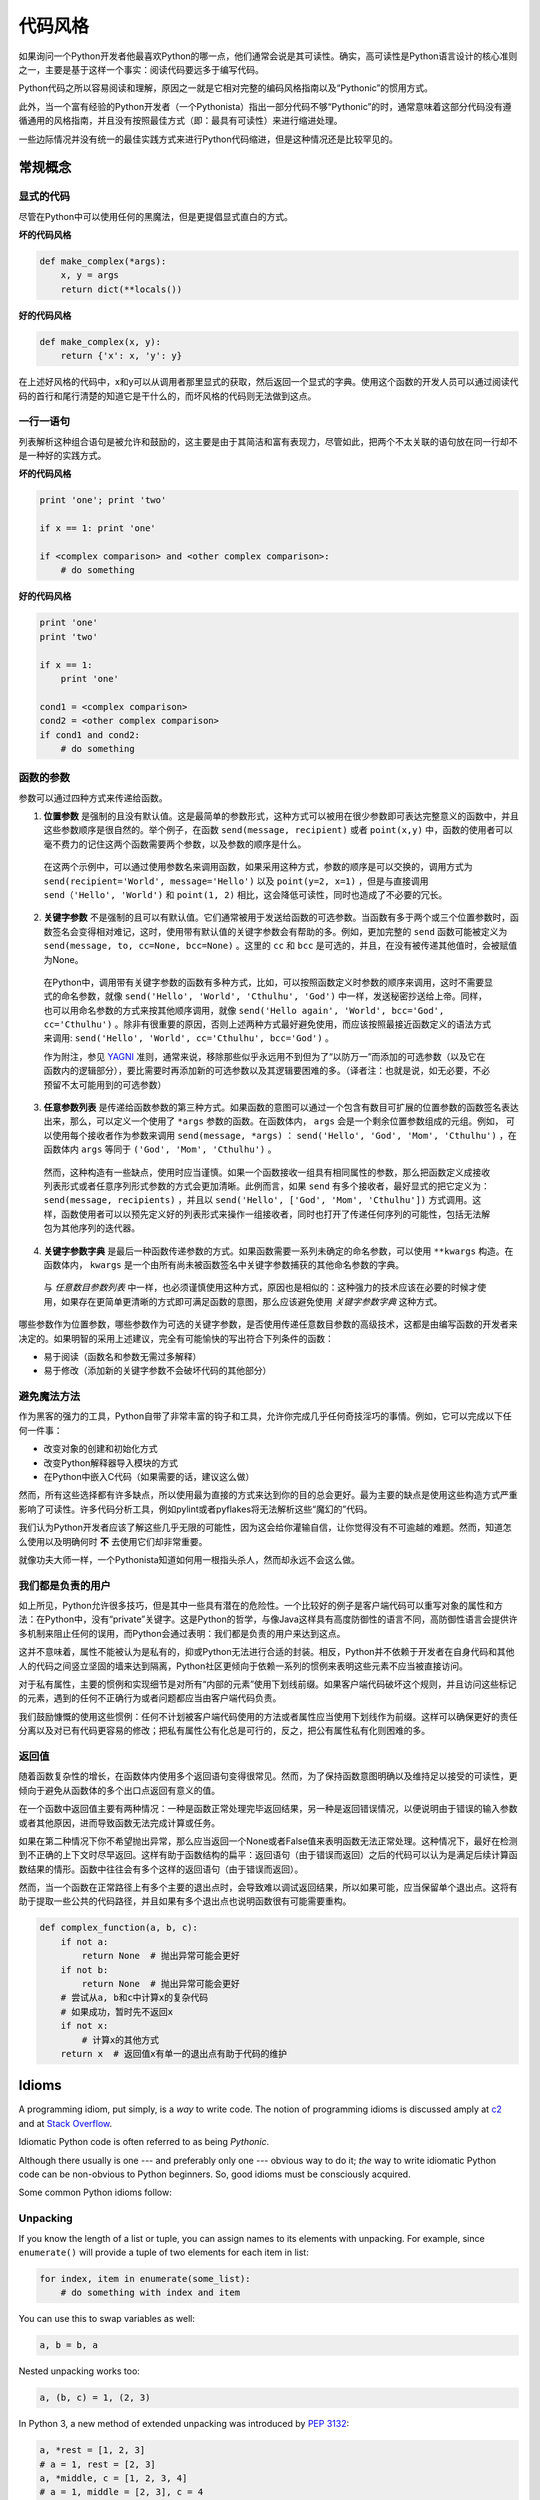.. _代码风格:

代码风格
=========

如果询问一个Python开发者他最喜欢Python的哪一点，他们通常会说是其可读性。确实，高可读性是Python语言设计的核心准则之一，主要是基于这样一个事实：阅读代码要远多于编写代码。

Python代码之所以容易阅读和理解，原因之一就是它相对完整的编码风格指南以及“Pythonic”的惯用方式。

此外，当一个富有经验的Python开发者（一个Pythonista）指出一部分代码不够“Pythonic”的时，通常意味着这部分代码没有遵循通用的风格指南，并且没有按照最佳方式（即：最具有可读性）来进行缩进处理。

一些边际情况并没有统一的最佳实践方式来进行Python代码缩进，但是这种情况还是比较罕见的。

常规概念
---------

显式的代码
~~~~~~~~~~~~~

尽管在Python中可以使用任何的黑魔法，但是更提倡显式直白的方式。

**坏的代码风格**

.. code-block:: python

    def make_complex(*args):
        x, y = args
        return dict(**locals())


**好的代码风格**

.. code-block:: python

    def make_complex(x, y):
        return {'x': x, 'y': y}

在上述好风格的代码中，x和y可以从调用者那里显式的获取，然后返回一个显式的字典。使用这个函数的开发人员可以通过阅读代码的首行和尾行清楚的知道它是干什么的，而坏风格的代码则无法做到这点。

一行一语句
~~~~~~~~~~~

列表解析这种组合语句是被允许和鼓励的，这主要是由于其简洁和富有表现力，尽管如此，把两个不太关联的语句放在同一行却不是一种好的实践方式。

**坏的代码风格**

.. code-block:: python

    print 'one'; print 'two'

    if x == 1: print 'one'

    if <complex comparison> and <other complex comparison>:
        # do something


**好的代码风格**

.. code-block:: python

    print 'one'
    print 'two'

    if x == 1:
        print 'one'

    cond1 = <complex comparison>
    cond2 = <other complex comparison>
    if cond1 and cond2:
        # do something


函数的参数
~~~~~~~~~~~~

参数可以通过四种方式来传递给函数。


1. **位置参数** 是强制的且没有默认值。这是最简单的参数形式，这种方式可以被用在很少参数即可表达完整意义的函数中，并且这些参数顺序是很自然的。举个例子，在函数 ``send(message, recipient)`` 或者 ``point(x,y)`` 中，函数的使用者可以毫不费力的记住这两个函数需要两个参数，以及参数的顺序是什么。

  在这两个示例中，可以通过使用参数名来调用函数，如果采用这种方式，参数的顺序是可以交换的，调用方式为 ``send(recipient='World', message='Hello')`` 以及 ``point(y=2, x=1)`` ，但是与直接调用 ``send（'Hello', 'World')`` 和 ``point(1, 2)`` 相比，这会降低可读性，同时也造成了不必要的冗长。

2. **关键字参数** 不是强制的且可以有默认值。它们通常被用于发送给函数的可选参数。当函数有多于两个或三个位置参数时，函数签名会变得相对难记，这时，使用带有默认值的关键字参数会有帮助的多。例如，更加完整的 ``send`` 函数可能被定义为 ``send(message, to, cc=None, bcc=None)`` 。这里的 ``cc`` 和 ``bcc`` 是可选的，并且，在没有被传递其他值时，会被赋值为None。

  在Python中，调用带有关键字参数的函数有多种方式，比如，可以按照函数定义时参数的顺序来调用，这时不需要显式的命名参数，就像 ``send('Hello', 'World', 'Cthulhu', 'God')`` 中一样，发送秘密抄送给上帝。同样，也可以用命名参数的方式来按其他顺序调用，就像 ``send('Hello again', 'World', bcc='God', cc='Cthulhu')`` 。除非有很重要的原因，否则上述两种方式最好避免使用，而应该按照最接近函数定义的语法方式来调用: ``send('Hello', 'World', cc='Cthulhu', bcc='God')`` 。

  作为附注，参见 `YAGNI <http://en.wikipedia.org/wiki/You_ain't_gonna_need_it>`_ 准则，通常来说，移除那些似乎永远用不到但为了“以防万一”而添加的可选参数（以及它在函数内的逻辑部分），要比需要时再添加新的可选参数以及其逻辑要困难的多。（译者注：也就是说，如无必要，不必预留不太可能用到的可选参数）

3. **任意参数列表** 是传递给函数参数的第三种方式。如果函数的意图可以通过一个包含有数目可扩展的位置参数的函数签名表达出来，那么，可以定义一个使用了 ``*args`` 参数的函数。在函数体内， ``args`` 会是一个剩余位置参数组成的元组。例如， 可以使用每个接收者作为参数来调用 ``send(message, *args)`` ： ``send('Hello', 'God', 'Mom', 'Cthulhu')`` ，在函数体内 ``args`` 等同于 ``('God', 'Mom', 'Cthulhu')`` 。

  然而，这种构造有一些缺点，使用时应当谨慎。如果一个函数接收一组具有相同属性的参数，那么把函数定义成接收列表形式或者任意序列形式参数的方式会更加清晰。此例而言，如果 ``send`` 有多个接收者，最好显式的把它定义为： ``send(message, recipients)`` ，并且以 ``send('Hello', ['God', 'Mom', 'Cthulhu'])`` 方式调用。这样，函数使用者可以以预先定义好的列表形式来操作一组接收者，同时也打开了传递任何序列的可能性，包括无法解包为其他序列的迭代器。

4. **关键字参数字典** 是最后一种函数传递参数的方式。如果函数需要一系列未确定的命名参数，可以使用 ``**kwargs`` 构造。在函数体内， ``kwargs`` 是一个由所有尚未被函数签名中关键字参数捕获的其他命名参数的字典。

  与 *任意数目参数列表* 中一样，也必须谨慎使用这种方式，原因也是相似的：这种强力的技术应该在必要的时候才使用，如果存在更简单更清晰的方式即可满足函数的意图，那么应该避免使用 *关键字参数字典* 这种方式。

哪些参数作为位置参数，哪些参数作为可选的关键字参数，是否使用传递任意数目参数的高级技术，这都是由编写函数的开发者来决定的。如果明智的采用上述建议，完全有可能愉快的写出符合下列条件的函数：

* 易于阅读（函数名和参数无需过多解释）

* 易于修改（添加新的关键字参数不会破坏代码的其他部分）


避免魔法方法
~~~~~~~~~~~~~

作为黑客的强力的工具，Python自带了非常丰富的钩子和工具，允许你完成几乎任何奇技淫巧的事情。例如，它可以完成以下任何一件事：

* 改变对象的创建和初始化方式

* 改变Python解释器导入模块的方式

* 在Python中嵌入C代码（如果需要的话，建议这么做）

然而，所有这些选择都有许多缺点，所以使用最为直接的方式来达到你的目的总会更好。最为主要的缺点是使用这些构造方式严重影响了可读性。许多代码分析工具，例如pylint或者pyflakes将无法解析这些“魔幻的”代码。

我们认为Python开发者应该了解这些几乎无限的可能性，因为这会给你灌输自信，让你觉得没有不可逾越的难题。然而，知道怎么使用以及明确何时 **不** 去使用它们却非常重要。

就像功夫大师一样，一个Pythonista知道如何用一根指头杀人，然而却永远不会这么做。


我们都是负责的用户
~~~~~~~~~~~~~~~~~~~~~~~~~~~~

如上所见，Python允许很多技巧，但是其中一些具有潜在的危险性。一个比较好的例子是客户端代码可以重写对象的属性和方法：在Python中，没有“private”关键字。这是Python的哲学，与像Java这样具有高度防御性的语言不同，高防御性语言会提供许多机制来阻止任何的误用，而Python会通过表明：我们都是负责的用户来达到这点。

这并不意味着，属性不能被认为是私有的，抑或Python无法进行合适的封装。相反，Python并不依赖于开发者在自身代码和其他人的代码之间竖立坚固的墙来达到隔离，Python社区更倾向于依赖一系列的惯例来表明这些元素不应当被直接访问。

对于私有属性，主要的惯例和实现细节是对所有“内部的元素”使用下划线前缀。如果客户端代码破坏这个规则，并且访问这些标记的元素，遇到的任何不正确行为或者问题都应当由客户端代码负责。

我们鼓励慷慨的使用这些惯例：任何不计划被客户端代码使用的方法或者属性应当使用下划线作为前缀。这样可以确保更好的责任分离以及对已有代码更容易的修改；把私有属性公有化总是可行的，反之，把公有属性私有化则困难的多。


返回值
~~~~~~~~

随着函数复杂性的增长，在函数体内使用多个返回语句变得很常见。然而，为了保持函数意图明确以及维持足以接受的可读性，更倾向于避免从函数体的多个出口点返回有意义的值。

在一个函数中返回值主要有两种情况：一种是函数正常处理完毕返回结果，另一种是返回错误情况，以便说明由于错误的输入参数或者其他原因，进而导致函数无法完成计算或任务。

如果在第二种情况下你不希望抛出异常，那么应当返回一个None或者False值来表明函数无法正常处理。这种情况下，最好在检测到不正确的上下文时尽早返回。这样有助于函数结构的扁平：返回语句（由于错误而返回）之后的代码可以认为是满足后续计算函数结果的情形。函数中往往会有多个这样的返回语句（由于错误而返回）。

然而，当一个函数在正常路径上有多个主要的退出点时，会导致难以调试返回结果，所以如果可能，应当保留单个退出点。这将有助于提取一些公共的代码路径，并且如果有多个退出点也说明函数很有可能需要重构。

.. code-block:: python

   def complex_function(a, b, c):
       if not a:
           return None  # 抛出异常可能会更好
       if not b:
           return None  # 抛出异常可能会更好
       # 尝试从a, b和c中计算x的复杂代码
       # 如果成功，暂时先不返回x
       if not x:
           # 计算x的其他方式
       return x  # 返回值x有单一的退出点有助于代码的维护


Idioms
------

A programming idiom, put simply, is a *way* to write code. The notion of
programming idioms is discussed amply at `c2 <http://c2.com/cgi/wiki?ProgrammingIdiom>`_
and at `Stack Overflow <http://stackoverflow.com/questions/302459/what-is-a-programming-idiom>`_.

Idiomatic Python code is often referred to as being *Pythonic*.

Although there usually is one --- and preferably only one --- obvious way to do
it; *the* way to write idiomatic Python code can be non-obvious to Python
beginners. So, good idioms must be consciously acquired.

Some common Python idioms follow:

.. _unpacking-ref:

Unpacking
~~~~~~~~~

If you know the length of a list or tuple, you can assign names to its
elements with unpacking. For example, since ``enumerate()`` will provide
a tuple of two elements for each item in list:

.. code-block:: python

    for index, item in enumerate(some_list):
        # do something with index and item

You can use this to swap variables as well:

.. code-block:: python

    a, b = b, a

Nested unpacking works too:

.. code-block:: python

   a, (b, c) = 1, (2, 3)

In Python 3, a new method of extended unpacking was introduced by
:pep:`3132`:

.. code-block:: python

   a, *rest = [1, 2, 3]
   # a = 1, rest = [2, 3]
   a, *middle, c = [1, 2, 3, 4]
   # a = 1, middle = [2, 3], c = 4

Create an ignored variable
~~~~~~~~~~~~~~~~~~~~~~~~~~

If you need to assign something (for instance, in :ref:`unpacking-ref`) but
will not need that variable, use ``__``:

.. code-block:: python

    filename = 'foobar.txt'
    basename, __, ext = filename.rpartition('.')

.. note::

   Many Python style guides recommend the use of a single underscore "``_``"
   for throwaway variables rather than the double underscore "``__``"
   recommended here. The issue is that "``_``" is commonly used as an alias
   for the :func:`~gettext.gettext` function, and is also used at the
   interactive prompt to hold the value of the last operation. Using a
   double underscore instead is just as clear and almost as convenient,
   and eliminates the risk of accidentally interfering with either of
   these other use cases.

Create a length-N list of the same thing
~~~~~~~~~~~~~~~~~~~~~~~~~~~~~~~~~~~~~~~~

Use the Python list ``*`` operator:

.. code-block:: python

    four_nones = [None] * 4

Create a length-N list of lists
~~~~~~~~~~~~~~~~~~~~~~~~~~~~~~~

Because lists are mutable, the ``*`` operator (as above) will create a list
of N references to the `same` list, which is not likely what you want.
Instead, use a list comprehension:

.. code-block:: python

    four_lists = [[] for __ in xrange(4)]

Note: Use range() instead of xrange() in Python 3

Create a string from a list
~~~~~~~~~~~~~~~~~~~~~~~~~~~

A common idiom for creating strings is to use :py:meth:`str.join` on an empty
string.

.. code-block:: python

    letters = ['s', 'p', 'a', 'm']
    word = ''.join(letters)

This will set the value of the variable *word* to 'spam'. This idiom can be
applied to lists and tuples.

Searching for an item in a collection
~~~~~~~~~~~~~~~~~~~~~~~~~~~~~~~~~~~~~

Sometimes we need to search through a collection of things. Let's look at two
options: lists and sets.

Take the following code for example:

.. code-block:: python

    s = set(['s', 'p', 'a', 'm'])
    l = ['s', 'p', 'a', 'm']

    def lookup_set(s):
        return 's' in s

    def lookup_list(l):
        return 's' in l

Even though both functions look identical, because *lookup_set* is utilizing
the fact that sets in Python are hashtables, the lookup performance
between the two is very different. To determine whether an item is in a list,
Python will have to go through each item until it finds a matching item.
This is time consuming, especially for long lists. In a set, on the other
hand, the hash of the item will tell Python where in the set to look for
a matching item. As a result, the search can be done quickly, even if the
set is large. Searching in dictionaries works the same way. For
more information see this
`StackOverflow <http://stackoverflow.com/questions/513882/python-list-vs-dict-for-look-up-table>`_
page. For detailed information on the amount of time various common operations
take on each of these data structures, see
`this page <https://wiki.python.org/moin/TimeComplexity?>`_.

Because of these differences in performance, it is often a good idea to use
sets or dictionaries instead of lists in cases where:

* The collection will contain a large number of items

* You will be repeatedly searching for items in the collection

* You do not have duplicate items.

For small collections, or collections which you will not frequently be
searching through, the additional time and memory required to set up the
hashtable will often be greater than the time saved by the improved search
speed.


Zen of Python
-------------

Also known as :pep:`20`, the guiding principles for Python's design.

.. code-block:: pycon

    >>> import this
    The Zen of Python, by Tim Peters

    Beautiful is better than ugly.
    Explicit is better than implicit.
    Simple is better than complex.
    Complex is better than complicated.
    Flat is better than nested.
    Sparse is better than dense.
    Readability counts.
    Special cases aren't special enough to break the rules.
    Although practicality beats purity.
    Errors should never pass silently.
    Unless explicitly silenced.
    In the face of ambiguity, refuse the temptation to guess.
    There should be one-- and preferably only one --obvious way to do it.
    Although that way may not be obvious at first unless you're Dutch.
    Now is better than never.
    Although never is often better than *right* now.
    If the implementation is hard to explain, it's a bad idea.
    If the implementation is easy to explain, it may be a good idea.
    Namespaces are one honking great idea -- let's do more of those!

For some examples of good Python style, see `these slides from a Python user
group <http://artifex.org/~hblanks/talks/2011/pep20_by_example.pdf>`_.

PEP 8
-----

:pep:`8` is the de-facto code style guide for Python. A high quality,
easy-to-read version of PEP 8 is also available at `pep8.org <http://pep8.org/>`_.

This is highly recommended reading. The entire Python community does their
best to adhere to the guidelines laidout within this document. Some project
may sway from it from time to time, while others may
`ammend its recommendations <http://docs.python-requests.org/en/master/dev/contributing/#kenneth-reitz-s-code-style>`_.

That being said, conforming your Python code to PEP 8 is generally a good
idea and helps make code more consistent when working on projects with other
developers. There is a command-line program, `pep8 <https://github.com/jcrocholl/pep8>`_,
that can check your code for conformance. Install it by running the following
command in your terminal:


.. code-block:: console

    $ pip install pep8


Then run it on a file or series of files to get a report of any violations.

.. code-block:: console

    $ pep8 optparse.py
    optparse.py:69:11: E401 multiple imports on one line
    optparse.py:77:1: E302 expected 2 blank lines, found 1
    optparse.py:88:5: E301 expected 1 blank line, found 0
    optparse.py:222:34: W602 deprecated form of raising exception
    optparse.py:347:31: E211 whitespace before '('
    optparse.py:357:17: E201 whitespace after '{'
    optparse.py:472:29: E221 multiple spaces before operator
    optparse.py:544:21: W601 .has_key() is deprecated, use 'in'

The program `autopep8 <https://pypi.python.org/pypi/autopep8/>`_ can be used to
automatically reformat code in the PEP 8 style. Install the program with:

.. code-block:: console

    $ pip install autopep8

Use it to format a file in-place with:

.. code-block:: console

    $ autopep8 --in-place optparse.py

Excluding the ``--in-place`` flag will cause the program to output the modified
code directly to the console for review. The ``--aggressive`` flag will perform
more substantial changes and can be applied multiple times for greater effect.

Conventions
----------------

Here are some conventions you should follow to make your code easier to read.

Check if variable equals a constant
~~~~~~~~~~~~~~~~~~~~~~~~~~~~~~~~~~~

You don't need to explicitly compare a value to True, or None, or 0 - you can
just add it to the if statement. See `Truth Value Testing
<http://docs.python.org/library/stdtypes.html#truth-value-testing>`_ for a
list of what is considered false.

**Bad**:

.. code-block:: python

    if attr == True:
        print 'True!'

    if attr == None:
        print 'attr is None!'

**Good**:

.. code-block:: python

    # Just check the value
    if attr:
        print 'attr is truthy!'

    # or check for the opposite
    if not attr:
        print 'attr is falsey!'

    # or, since None is considered false, explicitly check for it
    if attr is None:
        print 'attr is None!'

Access a Dictionary Element
~~~~~~~~~~~~~~~~~~~~~~~~~~~

Don't use the :py:meth:`dict.has_key` method. Instead, use ``x in d`` syntax,
or pass a default argument to :py:meth:`dict.get`.

**Bad**:

.. code-block:: python

    d = {'hello': 'world'}
    if d.has_key('hello'):
        print d['hello']    # prints 'world'
    else:
        print 'default_value'

**Good**:

.. code-block:: python

    d = {'hello': 'world'}

    print d.get('hello', 'default_value') # prints 'world'
    print d.get('thingy', 'default_value') # prints 'default_value'

    # Or:
    if 'hello' in d:
        print d['hello']

Short Ways to Manipulate Lists
~~~~~~~~~~~~~~~~~~~~~~~~~~~~~~

`List comprehensions
<http://docs.python.org/tutorial/datastructures.html#list-comprehensions>`_
provide a powerful, concise way to work with lists. Also, the :py:func:`map` and
:py:func:`filter` functions can perform operations on lists using a different,
more concise syntax.

**Bad**:

.. code-block:: python

    # Filter elements greater than 4
    a = [3, 4, 5]
    b = []
    for i in a:
        if i > 4:
            b.append(i)

**Good**:

.. code-block:: python

    a = [3, 4, 5]
    b = [i for i in a if i > 4]
    # Or:
    b = filter(lambda x: x > 4, a)

**Bad**:

.. code-block:: python

    # Add three to all list members.
    a = [3, 4, 5]
    for i in range(len(a)):
        a[i] += 3

**Good**:

.. code-block:: python

    a = [3, 4, 5]
    a = [i + 3 for i in a]
    # Or:
    a = map(lambda i: i + 3, a)

Use :py:func:`enumerate` keep a count of your place in the list.

.. code-block:: python

    a = [3, 4, 5]
    for i, item in enumerate(a):
        print i, item
    # prints
    # 0 3
    # 1 4
    # 2 5

The :py:func:`enumerate` function has better readability than handling a
counter manually. Moreover, it is better optimized for iterators.

Read From a File
~~~~~~~~~~~~~~~~

Use the ``with open`` syntax to read from files. This will automatically close
files for you.

**Bad**:

.. code-block:: python

    f = open('file.txt')
    a = f.read()
    print a
    f.close()

**Good**:

.. code-block:: python

    with open('file.txt') as f:
        for line in f:
            print line

The ``with`` statement is better because it will ensure you always close the
file, even if an exception is raised inside the ``with`` block.

Line Continuations
~~~~~~~~~~~~~~~~~~

When a logical line of code is longer than the accepted limit, you need to
split it over multiple physical lines. The Python interpreter will join
consecutive lines if the last character of the line is a backslash. This is
helpful in some cases, but should usually be avoided because of its fragility:
a white space added to the end of the line, after the backslash, will break the
code and may have unexpected results.

A better solution is to use parentheses around your elements. Left with an
unclosed parenthesis on an end-of-line the Python interpreter will join the
next line until the parentheses are closed. The same behavior holds for curly
and square braces.

**Bad**:

.. code-block:: python

    my_very_big_string = """For a long time I used to go to bed early. Sometimes, \
        when I had put out my candle, my eyes would close so quickly that I had not even \
        time to say “I’m going to sleep.”"""

    from some.deep.module.inside.a.module import a_nice_function, another_nice_function, \
        yet_another_nice_function

**Good**:

.. code-block:: python

    my_very_big_string = (
        "For a long time I used to go to bed early. Sometimes, "
        "when I had put out my candle, my eyes would close so quickly "
        "that I had not even time to say “I’m going to sleep.”"
    )

    from some.deep.module.inside.a.module import (
        a_nice_function, another_nice_function, yet_another_nice_function)

However, more often than not, having to split a long logical line is a sign that
you are trying to do too many things at the same time, which may hinder
readability.
